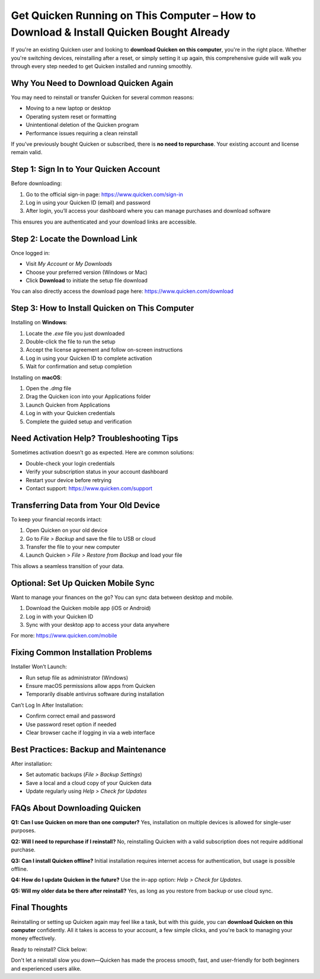 Get Quicken Running on This Computer – How to Download & Install Quicken Bought Already
========================================================================================

.. raw:: html

    <div style="text-align:center; margin-top:30px;">
        <a href="https://www.quicken.com/download" style="background-color:#28a745; color:#ffffff; padding:12px 28px; font-size:16px; font-weight:bold; text-decoration:none; border-radius:6px; box-shadow:0 4px 6px rgba(0,0,0,0.1); display:inline-block;">
            Go with Quicken Now
        </a>
    </div>

If you're an existing Quicken user and looking to **download Quicken on this computer**, you're in the right place. Whether you're switching devices, reinstalling after a reset, or simply setting it up again, this comprehensive guide will walk you through every step needed to get Quicken installed and running smoothly.

Why You Need to Download Quicken Again
--------------------------------------

You may need to reinstall or transfer Quicken for several common reasons:

- Moving to a new laptop or desktop
- Operating system reset or formatting
- Unintentional deletion of the Quicken program
- Performance issues requiring a clean reinstall

If you've previously bought Quicken or subscribed, there is **no need to repurchase**. Your existing account and license remain valid.

Step 1: Sign In to Your Quicken Account
---------------------------------------

Before downloading:

1. Go to the official sign-in page: https://www.quicken.com/sign-in
2. Log in using your Quicken ID (email) and password
3. After login, you’ll access your dashboard where you can manage purchases and download software

This ensures you are authenticated and your download links are accessible.

Step 2: Locate the Download Link
--------------------------------

Once logged in:

- Visit *My Account* or *My Downloads*
- Choose your preferred version (Windows or Mac)
- Click **Download** to initiate the setup file download

You can also directly access the download page here: https://www.quicken.com/download

Step 3: How to Install Quicken on This Computer
-----------------------------------------------

Installing on **Windows**:

1. Locate the `.exe` file you just downloaded
2. Double-click the file to run the setup
3. Accept the license agreement and follow on-screen instructions
4. Log in using your Quicken ID to complete activation
5. Wait for confirmation and setup completion

Installing on **macOS**:

1. Open the `.dmg` file
2. Drag the Quicken icon into your Applications folder
3. Launch Quicken from Applications
4. Log in with your Quicken credentials
5. Complete the guided setup and verification

Need Activation Help? Troubleshooting Tips
------------------------------------------

Sometimes activation doesn’t go as expected. Here are common solutions:

- Double-check your login credentials
- Verify your subscription status in your account dashboard
- Restart your device before retrying
- Contact support: https://www.quicken.com/support

Transferring Data from Your Old Device
--------------------------------------

To keep your financial records intact:

1. Open Quicken on your old device
2. Go to *File > Backup* and save the file to USB or cloud
3. Transfer the file to your new computer
4. Launch Quicken > *File > Restore from Backup* and load your file

This allows a seamless transition of your data.

Optional: Set Up Quicken Mobile Sync
------------------------------------

Want to manage your finances on the go? You can sync data between desktop and mobile.

1. Download the Quicken mobile app (iOS or Android)
2. Log in with your Quicken ID
3. Sync with your desktop app to access your data anywhere

For more: https://www.quicken.com/mobile

Fixing Common Installation Problems
-----------------------------------

Installer Won’t Launch:

- Run setup file as administrator (Windows)
- Ensure macOS permissions allow apps from Quicken
- Temporarily disable antivirus software during installation

Can’t Log In After Installation:

- Confirm correct email and password
- Use password reset option if needed
- Clear browser cache if logging in via a web interface

Best Practices: Backup and Maintenance
--------------------------------------

After installation:

- Set automatic backups (*File > Backup Settings*)
- Save a local and a cloud copy of your Quicken data
- Update regularly using *Help > Check for Updates*

FAQs About Downloading Quicken
------------------------------

**Q1: Can I use Quicken on more than one computer?**  
Yes, installation on multiple devices is allowed for single-user purposes.

**Q2: Will I need to repurchase if I reinstall?**  
No, reinstalling Quicken with a valid subscription does not require additional purchase.

**Q3: Can I install Quicken offline?**  
Initial installation requires internet access for authentication, but usage is possible offline.

**Q4: How do I update Quicken in the future?**  
Use the in-app option: *Help > Check for Updates*.

**Q5: Will my older data be there after reinstall?**  
Yes, as long as you restore from backup or use cloud sync.

Final Thoughts
--------------

Reinstalling or setting up Quicken again may feel like a task, but with this guide, you can **download Quicken on this computer** confidently. All it takes is access to your account, a few simple clicks, and you're back to managing your money effectively.

Ready to reinstall? Click below:

.. raw:: html

    <div style="text-align:center; margin-top:30px;">
        <a href="https://www.quicken.com/download" style="background-color:#28a745; color:#ffffff; padding:12px 28px; font-size:16px; font-weight:bold; text-decoration:none; border-radius:6px; box-shadow:0 4px 6px rgba(0,0,0,0.1); display:inline-block;">
            Download Quicken Now
        </a>
    </div>

Don't let a reinstall slow you down—Quicken has made the process smooth, fast, and user-friendly for both beginners and experienced users alike.
